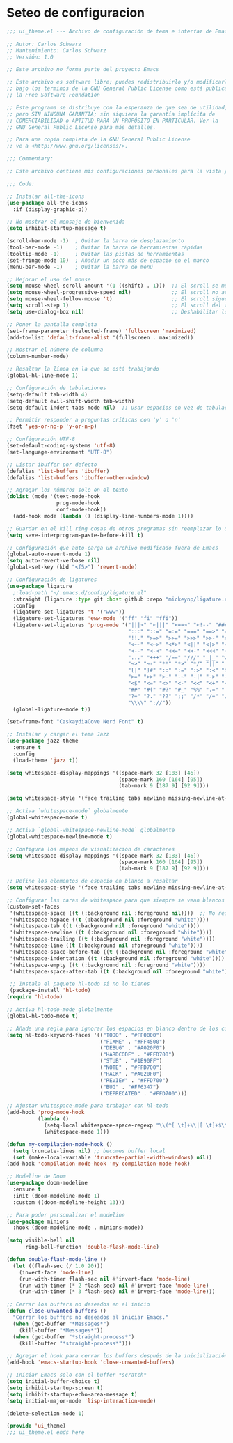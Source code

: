 * Seteo de configuracion
  #+BEGIN_SRC emacs-lisp
    ;;; ui_theme.el --- Archivo de configuración de tema e interfaz de Emacs -*- lexical-binding: t -*-

    ;; Autor: Carlos Schwarz
    ;; Mantenimiento: Carlos Schwarz
    ;; Versión: 1.0
    
    ;; Este archivo no forma parte del proyecto Emacs
    
    ;; Este archivo es software libre; puedes redistribuirlo y/o modificarlo
    ;; bajo los términos de la GNU General Public License como está publicado en
    ;; la Free Software Foundation
    
    ;; Este programa se distribuye con la esperanza de que sea de utilidad,
    ;; pero SIN NINGUNA GARANTÍA; sin siquiera la garantía implícita de
    ;; COMERCIABILIDAD o APTITUD PARA UN PROPÓSITO EN PARTICULAR. Ver la
    ;; GNU General Public License para más detalles.
    
    ;; Para una copia completa de la GNU General Public License
    ;; ve a <http://www.gnu.org/licenses/>.
    
    ;;; Commentary:
    
    ;; Este archivo contiene mis configuraciones personales para la vista y tema del programa.
    
    ;;; Code:
    
    ;; Instalar all-the-icons
    (use-package all-the-icons
      :if (display-graphic-p))
    
    ;; No mostrar el mensaje de bienvenida
    (setq inhibit-startup-message t)
    
    (scroll-bar-mode -1)  ; Quitar la barra de desplazamiento
    (tool-bar-mode -1)    ; Quitar la barra de herramientas rápidas
    (tooltip-mode -1)     ; Quitar las pistas de herramientas
    (set-fringe-mode 10)  ; Añadir un poco más de espacio en el marco
    (menu-bar-mode -1)    ; Quitar la barra de menú
    
    ;; Mejorar el uso del mouse
    (setq mouse-wheel-scroll-amount '(1 ((shift) . 1)))  ;; El scroll se mueve una línea a la vez
    (setq mouse-wheel-progressive-speed nil)             ;; El scroll no acelera
    (setq mouse-wheel-follow-mouse 't)                   ;; El scroll sigue el marco bajo el mouse
    (setq scroll-step 1)                                 ;; El scroll del teclado mueve una línea por vez
    (setq use-dialog-box nil)                            ;; Deshabilitar los cuadros de diálogo si no estamos en Mac
    
    ;; Poner la pantalla completa
    (set-frame-parameter (selected-frame) 'fullscreen 'maximized)
    (add-to-list 'default-frame-alist '(fullscreen . maximized))
    
    ;; Mostrar el número de columna
    (column-number-mode)
    
    ;; Resaltar la línea en la que se está trabajando
    (global-hl-line-mode 1)
    
    ;; Configuración de tabulaciones
    (setq-default tab-width 4)
    (setq-default evil-shift-width tab-width)
    (setq-default indent-tabs-mode nil)  ;; Usar espacios en vez de tabulaciones para indentar
    
    ;; Permitir responder a preguntas críticas con 'y' o 'n'
    (fset 'yes-or-no-p 'y-or-n-p)
    
    ;; Configuración UTF-8
    (set-default-coding-systems 'utf-8)
    (set-language-environment "UTF-8")
    
    ;; Listar ibuffer por defecto
    (defalias 'list-buffers 'ibuffer)
    (defalias 'list-buffers 'ibuffer-other-window)
    
    ;; Agregar los números solo en el texto
    (dolist (mode '(text-mode-hook
                    prog-mode-hook
                    conf-mode-hook))
      (add-hook mode (lambda () (display-line-numbers-mode 1))))
    
    ;; Guardar en el kill ring cosas de otros programas sin reemplazar lo de Emacs
    (setq save-interprogram-paste-before-kill t)
    
    ;; Configuración que auto-carga un archivo modificado fuera de Emacs
    (global-auto-revert-mode 1)
    (setq auto-revert-verbose nil)
    (global-set-key (kbd "<f5>") 'revert-mode)
    
    ;; Configuración de ligatures
    (use-package ligature
      ;:load-path "~/.emacs.d/config/ligature.el"
      :straight (ligature :type git :host github :repo "mickeynp/ligature.el")
      :config
      (ligature-set-ligatures 't '("www"))
      (ligature-set-ligatures 'eww-mode '("ff" "fi" "ffi"))
      (ligature-set-ligatures 'prog-mode '("|||>" "<|||" "<==>" "<!--" "####" "~~>" "***" "||=" "||>"
                                           ":::" "::=" "=:=" "===" "==>" "=!=" "=>>" "=<<" "=/=" "!=="
                                           "!!." ">=>" ">>=" ">>>" ">>-" ">->" "->>" "-->" "---" "-<<"
                                           "<~~" "<~>" "<*>" "<||" "<|>" "<$>" "<==" "<=>" "<=<" "<->"
                                           "<--" "<-<" "<<=" "<<-" "<<<" "<+>" "</>" "###" "#_(" "..<"
                                           "..." "+++" "/==" "///" "_|_" "www" "&&" "^=" "~~" "~@" "~="
                                           "~>" "~-" "**" "*>" "*/" "||" "|}" "|]" "|=" "|>" "|-" "{|"
                                           "[|" "]#" "::" ":=" ":>" ":<" "$>" "==" "=>" "!=" "!!" ">:"
                                           ">=" ">>" ">-" "-~" "-|" "->" "--" "-<" "<~" "<*" "<|" "<:"
                                           "<$" "<=" "<>" "<-" "<<" "<+" "</" "#{" "#[" "#:" "#=" "#!"
                                           "##" "#(" "#?" "#_" "%%" ".=" ".-" ".." ".?" "+>" "++" "?:"
                                           "?=" "?." "??" ";;" "/*" "/=" "/>" "//" "__" "~~" "(*" "*)"
                                           "\\\\" "://"))
      (global-ligature-mode t))
    
    (set-frame-font "CaskaydiaCove Nerd Font" t)

    ;; Instalar y cargar el tema Jazz
    (use-package jazz-theme
      :ensure t
      :config
      (load-theme 'jazz t))
      
    (setq whitespace-display-mappings '((space-mark 32 [183] [46])
                                        (space-mark 160 [164] [95])
                                        (tab-mark 9 [187 9] [92 9])))
    
    (setq whitespace-style '(face trailing tabs newline missing-newline-at-eof empty indentation space-after-tab space-before-tab space-mark tab-mark newline-mark))
    
    ;; Activa `whitespace-mode` globalmente
    (global-whitespace-mode t)
    
    ;; Activa `global-whitespace-newline-mode` globalmente
    (global-whitespace-newline-mode t)
    
    ;; Configura los mapeos de visualización de caracteres
    (setq whitespace-display-mappings '((space-mark 32 [183] [46])
                                        (space-mark 160 [164] [95])
                                        (tab-mark 9 [187 9] [92 9])))
    
    ;; Define los elementos de espacio en blanco a resaltar
    (setq whitespace-style '(face trailing tabs newline missing-newline-at-eof empty indentation space-after-tab space-before-tab space-mark tab-mark newline-mark))
    
    ;; Configurar las caras de whitespace para que siempre se vean blancos
    (custom-set-faces
     '(whitespace-space ((t (:background nil :foreground nil))))  ;; No resaltar espacios individuales
     '(whitespace-hspace ((t (:background nil :foreground "white"))))
     '(whitespace-tab ((t (:background nil :foreground "white"))))
     '(whitespace-newline ((t (:background nil :foreground "white"))))
     '(whitespace-trailing ((t (:background nil :foreground "white"))))
     '(whitespace-line ((t (:background nil :foreground "white"))))
     '(whitespace-space-before-tab ((t (:background nil :foreground "white"))))
     '(whitespace-indentation ((t (:background nil :foreground "white"))))
     '(whitespace-empty ((t (:background nil :foreground "white"))))
     '(whitespace-space-after-tab ((t (:background nil :foreground "white")))))
    
     ;; Instala el paquete hl-todo si no lo tienes
     (package-install 'hl-todo)
    (require 'hl-todo)
    
    ;; Activa hl-todo-mode globalmente
    (global-hl-todo-mode t)
    
    ;; Añade una regla para ignorar los espacios en blanco dentro de los comentarios
    (setq hl-todo-keyword-faces '(("TODO" . "#FF0000")
                                  ("FIXME" . "#FF4500")
                                  ("DEBUG" . "#A020F0")
                                  ("HARDCODE" . "#FFD700")
                                  ("STUB" . "#1E90FF")
                                  ("NOTE" . "#FFD700")
                                  ("HACK" . "#A020F0")
                                  ("REVIEW" . "#FFD700")
                                  ("BUG" . "#FF6347")
                                  ("DEPRECATED" . "#FFD700")))
    
    ;; Ajustar whitespace-mode para trabajar con hl-todo
    (add-hook 'prog-mode-hook
              (lambda ()
                (setq-local whitespace-space-regexp "\\(^[ \t]+\\|[ \t]+$\\)")
                (whitespace-mode 1)))

    (defun my-compilation-mode-hook ()
      (setq truncate-lines nil) ;; becomes buffer local
      (set (make-local-variable 'truncate-partial-width-windows) nil))
    (add-hook 'compilation-mode-hook 'my-compilation-mode-hook)
       
    ;; Modeline de Doom
    (use-package doom-modeline
      :ensure t
      :init (doom-modeline-mode 1)
      :custom ((doom-modeline-height 13)))
    
    ;; Para poder personalizar el modeline
    (use-package minions
      :hook (doom-modeline-mode . minions-mode))
    
    (setq visible-bell nil
          ring-bell-function 'double-flash-mode-line)
    
    (defun double-flash-mode-line ()
      (let ((flash-sec (/ 1.0 20)))
        (invert-face 'mode-line)
        (run-with-timer flash-sec nil #'invert-face 'mode-line)
        (run-with-timer (* 2 flash-sec) nil #'invert-face 'mode-line)
        (run-with-timer (* 3 flash-sec) nil #'invert-face 'mode-line)))
    
    ;; Cerrar los buffers no deseados en el inicio
    (defun close-unwanted-buffers ()
      "Cerrar los buffers no deseados al iniciar Emacs."
      (when (get-buffer "*Messages*")
        (kill-buffer "*Messages*"))
      (when (get-buffer "*straight-process*")
        (kill-buffer "*straight-process*")))
    
    ;; Agregar el hook para cerrar los buffers después de la inicialización
    (add-hook 'emacs-startup-hook 'close-unwanted-buffers)
    
    ;; Iniciar Emacs solo con el buffer *scratch*
    (setq initial-buffer-choice t)
    (setq inhibit-startup-screen t)
    (setq inhibit-startup-echo-area-message t)
    (setq initial-major-mode 'lisp-interaction-mode)

    (delete-selection-mode 1)
        
    (provide 'ui_theme)
    ;;; ui_theme.el ends here
  
  #+END_SRC
